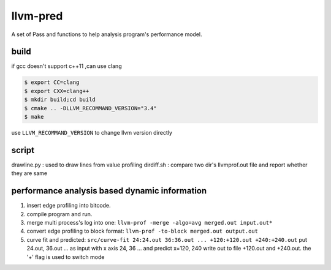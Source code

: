 =========
llvm-pred
=========

A set of Pass and functions to help analysis program's performance model.

build
------

if gcc doesn't support c++11 ,can use clang

.. code:: bash

    $ export CC=clang
    $ export CXX=clang++
    $ mkdir build;cd build
    $ cmake .. -DLLVM_RECOMMAND_VERSION="3.4"
    $ make

use ``LLVM_RECOMMAND_VERSION`` to change llvm version directly

script
-------

drawline.py : used to draw lines from value profiling
dirdiff.sh  : compare two dir's llvmprof.out file and report whether they are
same

performance analysis based dynamic information
-----------------------------------------------

1. insert edge profiling into bitcode.
2. compile program and run.
3. merge multi process's log into one: ``llvm-prof -merge -algo=avg merged.out input.out*``
4. convert edge profiling to block format: ``llvm-prof -to-block merged.out output.out``
5. curve fit and predicted: ``src/curve-fit 24:24.out 36:36.out ... +120:+120.out +240:+240.out``
   put 24.out, 36.out ... as input with x axis 24, 36 ... 
   and predict x=120, 240 write out to file +120.out and +240.out. 
   the '+' flag is used to switch mode
